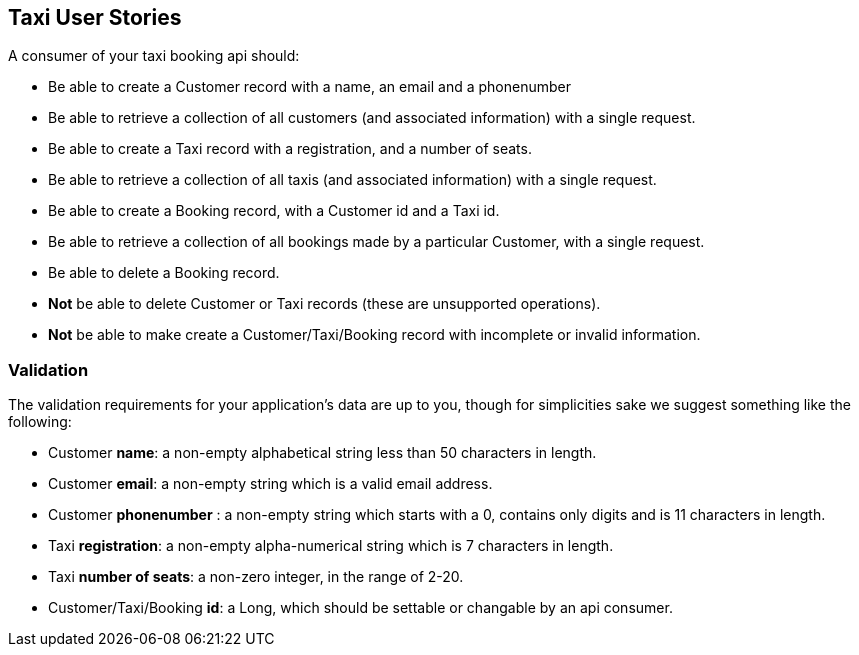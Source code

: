 == Taxi User Stories

A consumer of your taxi booking api should:

* Be able to create a Customer record with a name, an email and a phonenumber 
* Be able to retrieve a collection of all customers (and associated information) with a single request.
* Be able to create a Taxi record with a registration, and a number of seats.
* Be able to retrieve a collection of all taxis (and associated information) with a single request.
* Be able to create a Booking record, with a Customer id and a Taxi id.
* Be able to retrieve a collection of all bookings made by a particular Customer, with a single request.
* Be able to delete a Booking record.
* *Not* be able to delete Customer or Taxi records (these are unsupported operations).
* *Not* be able to make create a Customer/Taxi/Booking record with incomplete or invalid information.

=== Validation

The validation requirements for your application's data are up to you, though for simplicities sake we suggest something like the following:

* Customer *name*: a non-empty alphabetical string less than 50 characters in length.
* Customer *email*: a non-empty string which is a valid email address.
* Customer *phonenumber* : a non-empty string which starts with a 0, contains only digits and is 11 characters in length.
* Taxi *registration*: a non-empty alpha-numerical string which is 7 characters in length.
* Taxi *number of seats*: a non-zero integer, in the range of 2-20.
* Customer/Taxi/Booking *id*: a Long, which should be settable or changable by an api consumer.